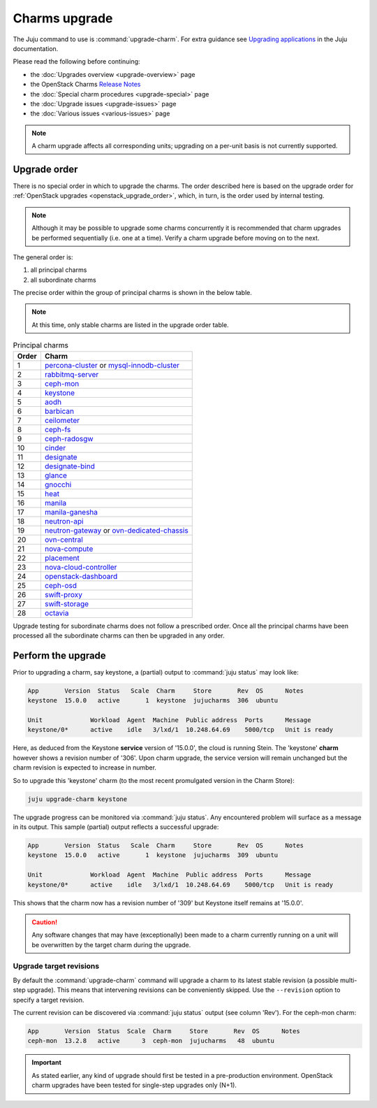 ==============
Charms upgrade
==============

The Juju command to use is :command:`upgrade-charm`. For extra guidance see
`Upgrading applications`_ in the Juju documentation.

Please read the following before continuing:

* the :doc:`Upgrades overview <upgrade-overview>` page
* the OpenStack Charms `Release Notes`_
* the :doc:`Special charm procedures <upgrade-special>` page
* the :doc:`Upgrade issues <upgrade-issues>` page
* the :doc:`Various issues <various-issues>` page

.. note::

   A charm upgrade affects all corresponding units; upgrading on a per-unit
   basis is not currently supported.

Upgrade order
-------------

There is no special order in which to upgrade the charms. The order described
here is based on the upgrade order for :ref:`OpenStack upgrades
<openstack_upgrade_order>`, which, in turn, is the order used by internal
testing.

.. note::

   Although it may be possible to upgrade some charms concurrently it is
   recommended that charm upgrades be performed sequentially (i.e. one at a
   time). Verify a charm upgrade before moving on to the next.

The general order is:

#. all principal charms
#. all subordinate charms

The precise order within the group of principal charms is shown in the below
table.

.. note::

   At this time, only stable charms are listed in the upgrade order table.

.. list-table:: Principal charms
   :header-rows: 1
   :widths: auto

   * - Order
     - Charm

   * - 1
     - `percona-cluster`_ or `mysql-innodb-cluster`_

   * - 2
     - `rabbitmq-server`_

   * - 3
     - `ceph-mon`_

   * - 4
     - `keystone`_

   * - 5
     - `aodh`_

   * - 6
     - `barbican`_

   * - 7
     - `ceilometer`_

   * - 8
     - `ceph-fs`_

   * - 9
     - `ceph-radosgw`_

   * - 10
     - `cinder`_

   * - 11
     - `designate`_

   * - 12
     - `designate-bind`_

   * - 13
     - `glance`_

   * - 14
     - `gnocchi`_

   * - 15
     - `heat`_

   * - 16
     - `manila`_

   * - 17
     - `manila-ganesha`_

   * - 18
     - `neutron-api`_

   * - 19
     - `neutron-gateway`_ or `ovn-dedicated-chassis`_

   * - 20
     - `ovn-central`_

   * - 21
     - `nova-compute`_

   * - 22
     - `placement`_

   * - 23
     - `nova-cloud-controller`_

   * - 24
     - `openstack-dashboard`_

   * - 25
     - `ceph-osd`_

   * - 26
     - `swift-proxy`_

   * - 27
     - `swift-storage`_

   * - 28
     - `octavia`_

Upgrade testing for subordinate charms does not follow a prescribed order. Once
all the principal charms have been processed all the subordinate charms can
then be upgraded in any order.

Perform the upgrade
-------------------

Prior to upgrading a charm, say keystone, a (partial) output to :command:`juju
status` may look like:

.. code-block:: console

   App       Version  Status   Scale  Charm     Store       Rev  OS      Notes
   keystone  15.0.0   active       1  keystone  jujucharms  306  ubuntu

   Unit             Workload  Agent  Machine  Public address  Ports      Message
   keystone/0*      active    idle   3/lxd/1  10.248.64.69    5000/tcp   Unit is ready

Here, as deduced from the Keystone **service** version of '15.0.0', the cloud
is running Stein. The 'keystone' **charm** however shows a revision number of
'306'. Upon charm upgrade, the service version will remain unchanged but the
charm revision is expected to increase in number.

So to upgrade this 'keystone' charm (to the most recent promulgated version in
the Charm Store):

.. code-block:: none

   juju upgrade-charm keystone

The upgrade progress can be monitored via :command:`juju status`. Any
encountered problem will surface as a message in its output. This sample
(partial) output reflects a successful upgrade:

.. code-block:: console

   App       Version  Status   Scale  Charm     Store       Rev  OS      Notes
   keystone  15.0.0   active       1  keystone  jujucharms  309  ubuntu

   Unit             Workload  Agent  Machine  Public address  Ports      Message
   keystone/0*      active    idle   3/lxd/1  10.248.64.69    5000/tcp   Unit is ready

This shows that the charm now has a revision number of '309' but Keystone
itself remains at '15.0.0'.

.. caution::

   Any software changes that may have (exceptionally) been made to a charm
   currently running on a unit will be overwritten by the target charm during
   the upgrade.

Upgrade target revisions
~~~~~~~~~~~~~~~~~~~~~~~~

By default the :command:`upgrade-charm` command will upgrade a charm to its
latest stable revision (a possible multi-step upgrade). This means that
intervening revisions can be conveniently skipped. Use the ``--revision``
option to specify a target revision.

The current revision can be discovered via :command:`juju status` output (see
column 'Rev'). For the ceph-mon charm:

.. code-block:: console

   App       Version  Status  Scale  Charm     Store       Rev  OS      Notes
   ceph-mon  13.2.8   active      3  ceph-mon  jujucharms   48  ubuntu

.. important::

   As stated earlier, any kind of upgrade should first be tested in a
   pre-production environment. OpenStack charm upgrades have been tested for
   single-step upgrades only (N+1).

.. LINKS
.. _Upgrading applications: https://discourse.charmhub.io/t/upgrading-applications
.. _Release Notes: https://docs.openstack.org/charm-guide/latest/release-notes.html

.. _aodh: https://opendev.org/openstack/charm-aodh/
.. _barbican: https://opendev.org/openstack/charm-barbican/
.. _barbican-vault: https://opendev.org/openstack/charm-barbican-vault/
.. _ceilometer: https://opendev.org/openstack/charm-ceilometer/
.. _ceilometer-agent: https://opendev.org/openstack/charm-ceilometer-agent/
.. _cinder: https://opendev.org/openstack/charm-cinder/
.. _cinder-backup: https://opendev.org/openstack/charm-cinder-backup/
.. _cinder-backup-swift-proxy: https://opendev.org/openstack/charm-cinder-backup-swift-proxy/
.. _cinder-ceph: https://opendev.org/openstack/charm-cinder-ceph/
.. _designate: https://opendev.org/openstack/charm-designate/
.. _glance: https://opendev.org/openstack/charm-glance/
.. _heat: https://opendev.org/openstack/charm-heat/
.. _keystone: https://opendev.org/openstack/charm-keystone/
.. _keystone-ldap: https://opendev.org/openstack/charm-keystone-ldap/
.. _keystone-saml-mellon: https://opendev.org/openstack/charm-keystone-saml-mellon/
.. _manila: https://opendev.org/openstack/charm-manila/
.. _manila-ganesha: https://opendev.org/openstack/charm-manila-ganesha/
.. _masakari: https://opendev.org/openstack/charm-masakari/
.. _masakari-monitors: https://opendev.org/openstack/charm-masakari-monitors/
.. _mysql-innodb-cluster: https://opendev.org/openstack/charm-mysql-innodb-cluster
.. _mysql-router: https://opendev.org/openstack/charm-mysql-router
.. _neutron-api: https://opendev.org/openstack/charm-neutron-api/
.. _neutron-api-plugin-arista: https://opendev.org/openstack/charm-neutron-api-plugin-arista
.. _neutron-api-plugin-ovn: https://opendev.org/openstack/charm-neutron-api-plugin-ovn
.. _neutron-dynamic-routing: https://opendev.org/openstack/charm-neutron-dynamic-routing/
.. _neutron-gateway: https://opendev.org/openstack/charm-neutron-gateway/
.. _neutron-openvswitch: https://opendev.org/openstack/charm-neutron-openvswitch/
.. _nova-cell-controller: https://opendev.org/openstack/charm-nova-cell-controller/
.. _nova-cloud-controller: https://opendev.org/openstack/charm-nova-cloud-controller/
.. _nova-compute: https://opendev.org/openstack/charm-nova-compute/
.. _octavia: https://opendev.org/openstack/charm-octavia/
.. _octavia-dashboard: https://opendev.org/openstack/charm-octavia-dashboard/
.. _octavia-diskimage-retrofit: https://opendev.org/openstack/charm-octavia-diskimage-retrofit/
.. _openstack-dashboard: https://opendev.org/openstack/charm-openstack-dashboard/
.. _placement: https://opendev.org/openstack/charm-placement
.. _swift-proxy: https://opendev.org/openstack/charm-swift-proxy/
.. _swift-storage: https://opendev.org/openstack/charm-swift-storage/

.. _ceph-fs: https://opendev.org/openstack/charm-ceph-fs/
.. _ceph-iscsi: https://opendev.org/openstack/charm-ceph-iscsi/
.. _ceph-mon: https://opendev.org/openstack/charm-ceph-mon/
.. _ceph-osd: https://opendev.org/openstack/charm-ceph-osd/
.. _ceph-proxy: https://opendev.org/openstack/charm-ceph-proxy/
.. _ceph-radosgw: https://opendev.org/openstack/charm-ceph-radosgw/
.. _ceph-rbd-mirror: https://opendev.org/openstack/charm-ceph-rbd-mirror/
.. _cinder-purestorage: https://opendev.org/openstack/charm-cinder-purestorage/
.. _designate-bind: https://opendev.org/openstack/charm-designate-bind/
.. _glance-simplestreams-sync: https://opendev.org/openstack/charm-glance-simplestreams-sync/
.. _gnocchi: https://opendev.org/openstack/charm-gnocchi/
.. _hacluster: https://opendev.org/openstack/charm-hacluster/
.. _ovn-central: https://opendev.org/x/charm-ovn-central
.. _ovn-chassis: https://opendev.org/x/charm-ovn-chassis
.. _ovn-dedicated-chassis: https://opendev.org/x/charm-ovn-dedicated-chassis
.. _pacemaker-remote: https://opendev.org/openstack/charm-pacemaker-remote/
.. _percona-cluster: https://opendev.org/openstack/charm-percona-cluster/
.. _rabbitmq-server: https://opendev.org/openstack/charm-rabbitmq-server/
.. _trilio-data-mover: https://opendev.org/openstack/charm-trilio-data-mover/
.. _trilio-dm-api: https://opendev.org/openstack/charm-trilio-dm-api/
.. _trilio-horizon-plugin: https://opendev.org/openstack/charm-trilio-horizon-plugin/
.. _trilio-wlm: https://opendev.org/openstack/charm-trilio-wlm/
.. _vault: https://opendev.org/openstack/charm-vault/
